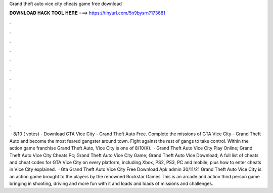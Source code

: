 Grand theft auto vice city cheats game free download

𝐃𝐎𝐖𝐍𝐋𝐎𝐀𝐃 𝐇𝐀𝐂𝐊 𝐓𝐎𝐎𝐋 𝐇𝐄𝐑𝐄 ===> https://tinyurl.com/5n9bysrn?173681

.

.

.

.

.

.

.

.

.

.

.

.

 · 8/10 ( votes) - Download GTA Vice City - Grand Theft Auto Free. Complete the missions of GTA Vice City - Grand Theft Auto and become the most feared gangster around town. Fight against the rest of gangs to take control. Within the action game franchise Grand Theft Auto, Vice City is one of 8/10(K).  · Grand Theft Auto Vice City Play Online; Grand Theft Auto Vice City Cheats Pc; Grand Theft Auto Vice City Game; Grand Theft Auto Vice Download; A full list of cheats and cheat codes for GTA Vice City on every platform, including Xbox, PS2, PS3, PC and mobile, plus how to enter cheats in Vice City explained.  · Gta Grand Theft Auto Vice City Free Download Apk admin 30/11/21 Grand Theft Auto Vice City is an action game brought to the players by the renowned Rockstar Games This is an arcade and action third person game bringing in shooting, driving and more fun with it and loads and loads of missions and challenges.